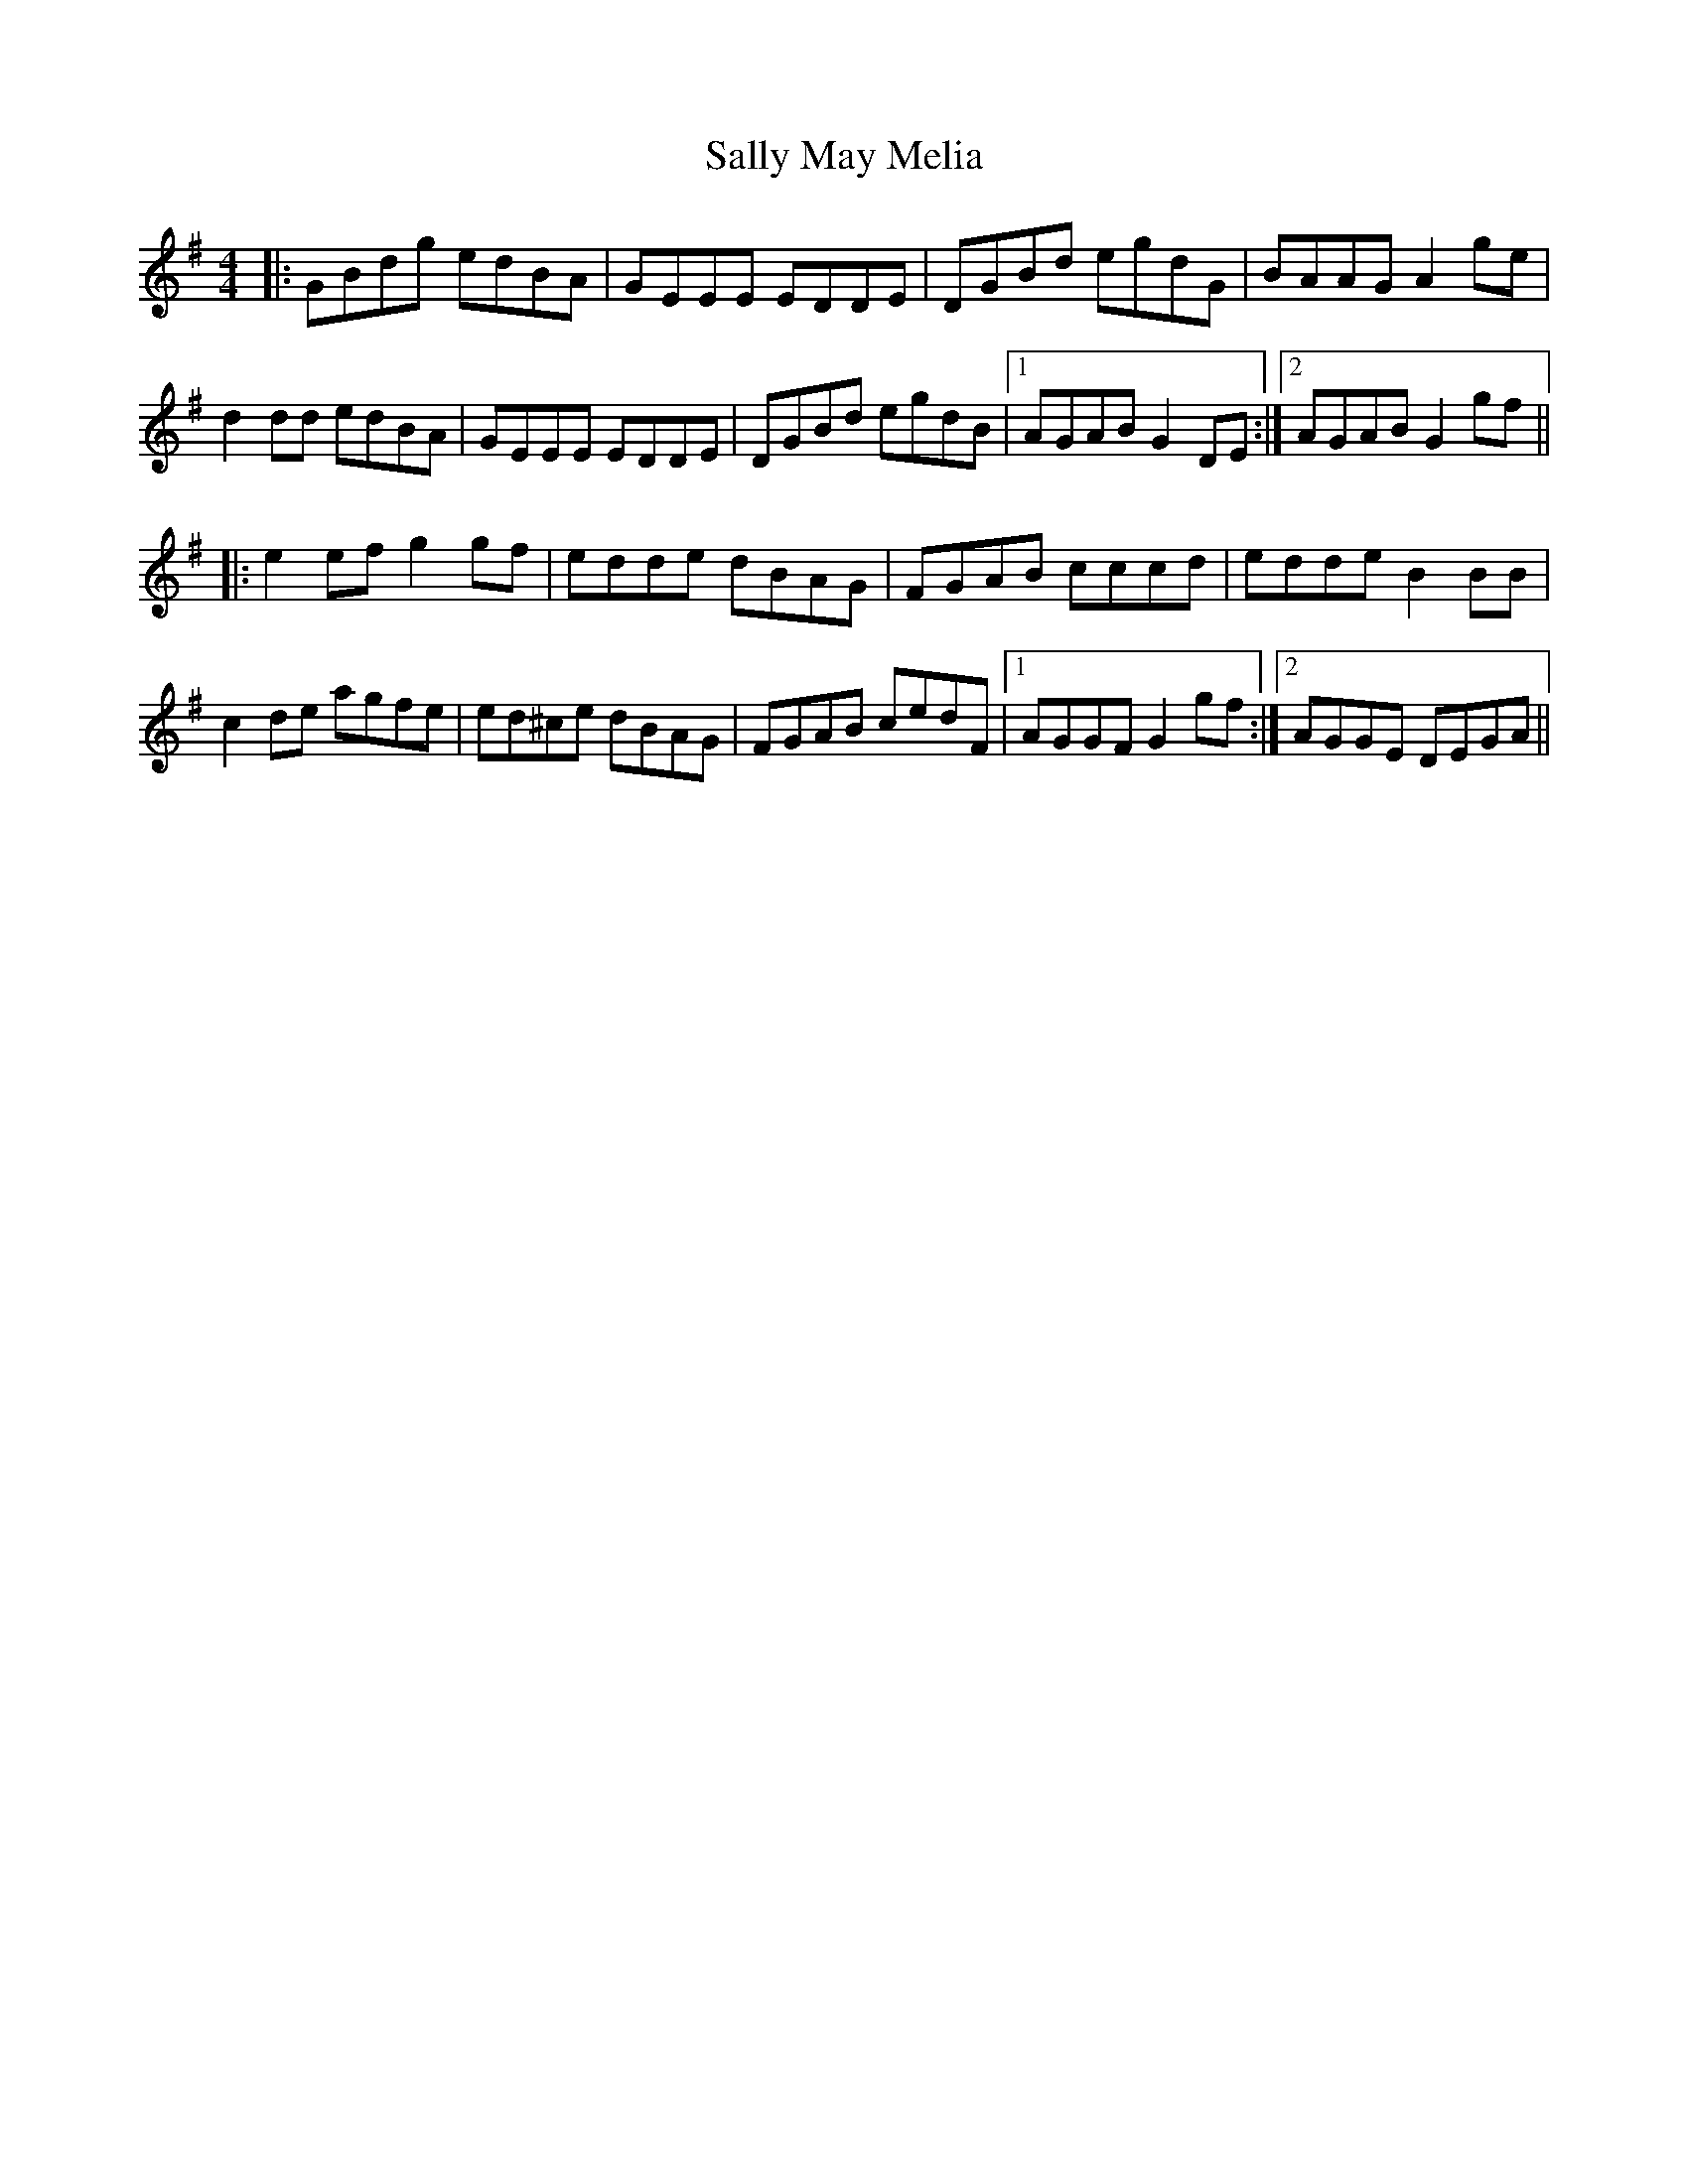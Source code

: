X: 35785
T: Sally May Melia
R: reel
M: 4/4
K: Gmajor
|:GBdg edBA|GEEE EDDE|DGBd egdG|BAAG A2ge|
d2dd edBA|GEEE EDDE|DGBd egdB|1 AGAB G2DE:|2 AGAB G2gf||
|:e2ef g2gf|edde dBAG|FGAB cccd|edde B2BB|
c2de agfe|ed^ce dBAG|FGAB cedF|1 AGGF G2gf:|2 AGGE DEGA||

